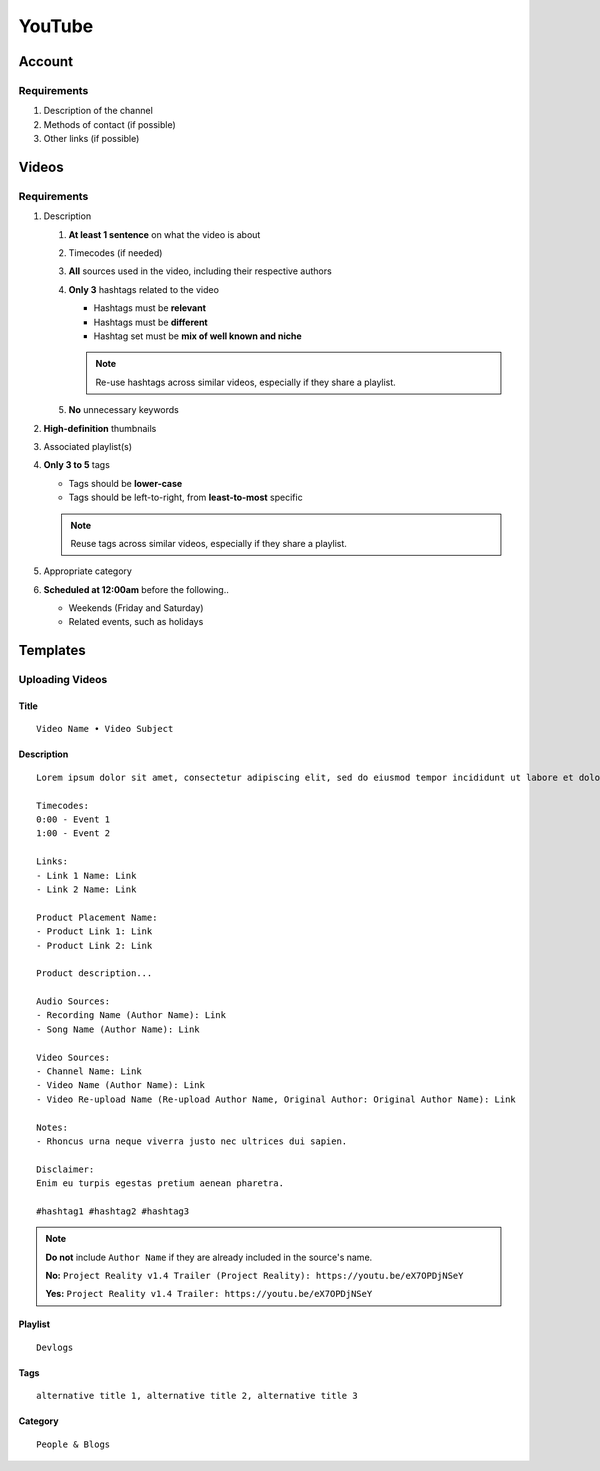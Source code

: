 
YouTube
=======

Account
-------

Requirements
^^^^^^^^^^^^

#. Description of the channel
#. Methods of contact (if possible)
#. Other links (if possible)

Videos
------

Requirements
^^^^^^^^^^^^

#. Description

   #. **At least 1 sentence** on what the video is about
   #. Timecodes (if needed)
   #. **All** sources used in the video, including their respective authors
   #. **Only 3** hashtags related to the video

      - Hashtags must be **relevant**
      - Hashtags must be **different**
      - Hashtag set must be **mix of well known and niche**
      
      .. note::

         Re-use hashtags across similar videos, especially if they share a playlist.

   #. **No** unnecessary keywords

#. **High-definition** thumbnails
#. Associated playlist(s)
#. **Only 3 to 5** tags

   - Tags should be **lower-case**
   - Tags should be left-to-right, from **least-to-most** specific

   .. note::

      Reuse tags across similar videos, especially if they share a playlist.

#. Appropriate category
#. **Scheduled at 12:00am** before the following..

   - Weekends (Friday and Saturday)
   - Related events, such as holidays

Templates
---------

Uploading Videos
^^^^^^^^^^^^^^^^

Title
"""""

::

   Video Name • Video Subject

Description
"""""""""""

::

   Lorem ipsum dolor sit amet, consectetur adipiscing elit, sed do eiusmod tempor incididunt ut labore et dolore magna aliqua. 

   Timecodes:
   0:00 - Event 1
   1:00 - Event 2

   Links:
   - Link 1 Name: Link
   - Link 2 Name: Link

   Product Placement Name:
   - Product Link 1: Link
   - Product Link 2: Link

   Product description...

   Audio Sources:
   - Recording Name (Author Name): Link
   - Song Name (Author Name): Link

   Video Sources:
   - Channel Name: Link
   - Video Name (Author Name): Link
   - Video Re-upload Name (Re-upload Author Name, Original Author: Original Author Name): Link

   Notes:
   - Rhoncus urna neque viverra justo nec ultrices dui sapien.

   Disclaimer:
   Enim eu turpis egestas pretium aenean pharetra.

   #hashtag1 #hashtag2 #hashtag3

.. note::

   **Do not** include ``Author Name`` if they are already included in the source's name.

   **No:** ``Project Reality v1.4 Trailer (Project Reality): https://youtu.be/eX7OPDjNSeY``

   **Yes:** ``Project Reality v1.4 Trailer: https://youtu.be/eX7OPDjNSeY``

Playlist
""""""""

::

   Devlogs

Tags
""""

::

   alternative title 1, alternative title 2, alternative title 3

Category
""""""""

::

   People & Blogs
